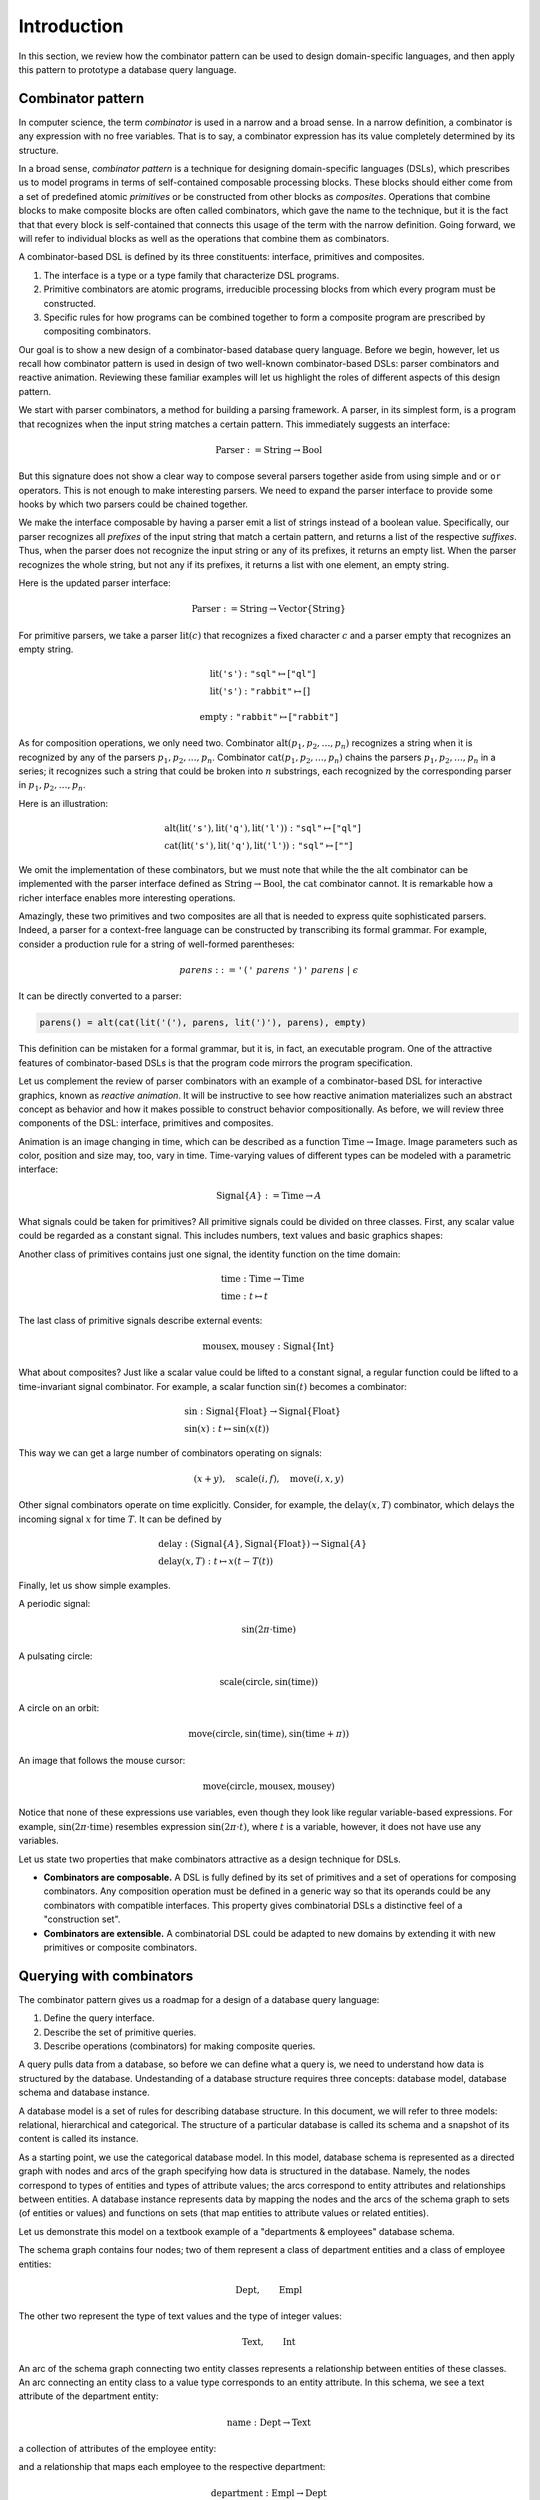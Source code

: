 Introduction
============

.. slide:: Combinators
   :level: 2

   **Definition:** *Combinator* is an expression with no free variables.

   **In a broad sense:** a design technique for implementing compositional
   domain-specific languages.

   A combinatorial DSL must define:

   * *interface* for domain objects.
   * *primitives* or atomic combinators.
   * *composites* constructed from other combinators.

   Well-known examples:

   * Parser combinators (building parsers out of smaller parsers).
   * Reactive graphics (constructing objects and behavior compositionally).

   We will apply this technique to *querying a database*.


.. slide:: Example: Parser Combinators
   :level: 3

   Building parsers out of smaller parsers.

   Interface (finds all prefixes matching some pattern, returns their suffixes):

   .. math::

      \operatorname{Parser} := \operatorname{Text} \to \operatorname{List}\{\operatorname{Text}\}

   Primitives (recognizes a fixed string, an empty string):

   .. math::

      \operatorname{lit}(\texttt{"goto"}),
      \quad \operatorname{eps}

   Composites (concatenation, repetition, alternative):

   .. math::

      \operatorname{cat}(p_1, p_2, \ldots), \quad
      \operatorname{rep}(p), \quad
      \operatorname{alt}(p_1, p_2, \ldots)

   Example (recognizes nested parentheses):

   .. math::

      \operatorname{parens} :=
        \operatorname{alt}(
            \operatorname{cat}(
                \operatorname{lit}(\texttt{"("}),
                \operatorname{parens},
                \operatorname{lit}(\texttt{")"}),
                \operatorname{parens}),
            \operatorname{eps})


.. slide:: Example: Reactive Graphics
   :level: 3

   Constructing objects and behavior compositionally.

   Interface (a time-varying value):

   .. math::

      \operatorname{Signal}\{A\} := \operatorname{Time} \to A

   Primitives (constants, events, and time):

   .. math::

      \operatorname{circle} : \operatorname{Signal}\{\operatorname{Image}\}, \quad
      \operatorname{mousex} : \operatorname{Signal}\{\operatorname{Int}\}, \quad
      \operatorname{time} : \operatorname{Signal}\{\operatorname{Time}\}

   Composites (time and space transformations):

   .. math::

      \operatorname{scale}(\mathit{img},f), \quad
      \operatorname{delay}(\mathit{sig},t)

   Example (pulsating circle):

   .. math::

      \operatorname{scale}(\operatorname{circle}, \sin(\operatorname{time}))


.. slide:: Combinators: Summary
   :level: 3

   Think of combinator pattern as an extensible *"construction set"*.

   1. Define a type that describes domain objects.
   2. Define elementary objects.
   3. Define operations to combine objects.

   **Combinators are composable.**

   Combinators with compatible interfaces could be composed in a variety of
   ways to form a composite processing pipeline.

   **Combinators are extensible.**

   A combinatorial DSL could be adapted to new domains by extending it with
   domain-specific combinators.

   How can we apply it to querying?


.. slide:: Querying with Rabbit: Data Model
   :level: 2

   How to apply the combinator pattern to *querying a database?*

   Start with categorical data model:

   * Objects: value and entity types.
   * Arrows: attributes and relationships.

   Example (textbook "employees & departments" schema):

   .. graphviz:: citydb-functional-data-model.dot


.. slide:: Querying with Rabbit: Queries as Combinators
   :level: 3

   **A query is a mapping:**

   .. math::

      \operatorname{Query}\{A,B\} := A \to B

   Database schema provides primitives:

   .. math::

      &\operatorname{department} & : \operatorname{Empl}&\to\operatorname{Dept} \\
      &\operatorname{name} & : \operatorname{Dept}&\to\operatorname{Text}

   (:math:`\operatorname{department}` maps an employee entity to the corresponding department,
   :math:`\operatorname{name}` maps a department entity to its name)

   Can use regular composition of mappings:

   .. math::

      \operatorname{department}{.}\operatorname{name}: \operatorname{Empl} \to \operatorname{Text}

   (maps an employee entity to the name of their department)


.. slide:: Querying with Rabbit: Input-Free Queries
   :level: 3

   A query is a mapping?  But I do not expect a query to have input?!

   Designate a singleton type (with a single value of this type):

   .. math::

      \operatorname{Void} \quad (\operatorname{nothing} \in \operatorname{Void})

   A query with no input has a type:

   .. math::

      \operatorname{Query}\{\operatorname{Void}, B\} = \operatorname{Void} \to B

   Primitive that gives a list of all employees:

   .. math::

      \operatorname{employee} : \operatorname{Void} \to \operatorname{Seq}\{\operatorname{Empl}\}


.. slide:: Querying with Rabbit: Example
   :level: 3

   *Find the total number of employees.*

   Start with the primitive that gives a list of all employees:

   .. math::

      \operatorname{employee} : \operatorname{Void} \to \operatorname{Seq}\{\operatorname{Empl}\}

   Use a generic aggregate combinator:

   .. math::

      \operatorname{count} : (A \to \operatorname{Seq}\{B\}) \to (A \to \operatorname{Int})

   The total number of employees:

   .. math::

      \operatorname{count}(\operatorname{employee}) : \operatorname{Void} \to \operatorname{Int}


.. slide:: Query Combinators and Relational Algebra
   :level: 2

   Compare with relational algebra:

   * Interface: a set of tuples.
   * Primitives: tables.
   * Composites: set operations.

   Rabbit has richer primitives.  Its first-class objects are not just tables
   (as in SQL):

   .. math::

      \operatorname{employee} : \operatorname{Void} \to \operatorname{Seq}\{\operatorname{Empl}\}

   But also attributes and relationships (not so in SQL):

   .. math::

      &\operatorname{department} & : \operatorname{Empl}&\to\operatorname{Dept} \\
      &\operatorname{name} & : \operatorname{Dept}&\to\operatorname{Text}

   Richer primitives (and special scoping rules) make variables unnecessary.
   Expressions in Rabbit are *combinators* in the narrow sense.


.. slide:: Why combinators?
   :level: 3

   But SQL is *the* query language since 1970s.  What combinators can give us
   that SQL cannot?

   Because combinators are composable, queries can ba constructed *incrementally*.
   This lets you:

   * Write new queries using *gradial refinement*.

   * Read unfamiliar queries by tracing the author's thoughts step by step.

   * Build queries *programmatically*.

   *There is an increasing need to bring the non-professional user into
   effective communication with a formatted data base.*  Chamberlin, D;
   Boyce, R (1974).

   Can we realize the dream of generations of query language designers: give
   the specialists direct access to their data?


.. slide:: References and Related Works
   :level: 2

   * Combinators (Curry); Parser combinators; Reactive graphics (Elliott); KOLA (Cherniack).

   * Functional data model; Categorical databases, monads (Spivak).

   * Synchronization trees (Milner).

   * Network data model (Bachman); SEQUEL (Chamberlin, Boyce).

   * XPath (Clark).

   * Julia programming language.

   * Our work on YAML, HTSQL.


In this section, we review how the combinator pattern can be used to design
domain-specific languages, and then apply this pattern to prototype a database
query language.


Combinator pattern
------------------

In computer science, the term *combinator* is used in a narrow and a broad
sense.  In a narrow definition, a combinator is any expression with no free
variables.  That is to say, a combinator expression has its value completely
determined by its structure.

In a broad sense, *combinator pattern* is a technique for designing
domain-specific languages (DSLs), which prescribes us to model programs in
terms of self-contained composable processing blocks.  These blocks should
either come from a set of predefined atomic *primitives* or be constructed from
other blocks as *composites*.  Operations that combine blocks to make composite
blocks are often called combinators, which gave the name to the technique, but
it is the fact that that every block is self-contained that connects this usage
of the term with the narrow definition.  Going forward, we will refer to
individual blocks as well as the operations that combine them as combinators.

A combinator-based DSL is defined by its three constituents: interface,
primitives and composites.

1. The interface is a type or a type family that characterize DSL programs.
2. Primitive combinators are atomic programs, irreducible processing blocks
   from which every program must be constructed.
3. Specific rules for how programs can be combined together to form a composite
   program are prescribed by compositing combinators.

Our goal is to show a new design of a combinator-based database query language.
Before we begin, however, let us recall how combinator pattern is used in
design of two well-known combinator-based DSLs: parser combinators and reactive
animation.  Reviewing these familiar examples will let us highlight the roles
of different aspects of this design pattern.

We start with parser combinators, a method for building a parsing framework.  A
parser, in its simplest form, is a program that recognizes when the input
string matches a certain pattern.  This immediately suggests an interface:

.. math::

   \operatorname{Parser} := \operatorname{String} \to \operatorname{Bool}

But this signature does not show a clear way to compose several parsers
together aside from using simple ``and`` or ``or`` operators.  This is not
enough to make interesting parsers.  We need to expand the parser interface to
provide some hooks by which two parsers could be chained together.

We make the interface composable by having a parser emit a list of strings
instead of a boolean value.  Specifically, our parser recognizes all *prefixes*
of the input string that match a certain pattern, and returns a list of the
respective *suffixes*.  Thus, when the parser does not recognize the input
string or any of its prefixes, it returns an empty list.  When the parser
recognizes the whole string, but not any if its prefixes, it returns a list
with one element, an empty string.

Here is the updated parser interface:

.. math::

   \operatorname{Parser} := \operatorname{String} \to \operatorname{Vector}\{\operatorname{String}\}

For primitive parsers, we take a parser :math:`\operatorname{lit}(c)` that
recognizes a fixed character :math:`c` and a parser
:math:`\operatorname{empty}` that recognizes an empty string.

.. math::

   & \operatorname{lit}(\texttt{'s'}) : \texttt{"sql"} \mapsto [\texttt{"ql"}] \\
   & \operatorname{lit}(\texttt{'s'}) : \texttt{"rabbit"} \mapsto []

.. math::

   \operatorname{empty} : \texttt{"rabbit"} \mapsto [\texttt{"rabbit"}]

As for composition operations, we only need two.  Combinator
:math:`\operatorname{alt}(p_1,p_2,\ldots,p_n)` recognizes a string when it is
recognized by any of the parsers :math:`p_1,p_2,\ldots,p_n`.  Combinator
:math:`\operatorname{cat}(p_1,p_2,\ldots,p_n)` chains the parsers
:math:`p_1,p_2,\ldots,p_n` in a series; it recognizes such a string that could
be broken into :math:`n` substrings, each recognized by the corresponding
parser in :math:`p_1,p_2,\ldots,p_n`.

Here is an illustration:

.. math::

   & \operatorname{alt}(
        \operatorname{lit}(\texttt{'s'}),
        \operatorname{lit}(\texttt{'q'}),
        \operatorname{lit}(\texttt{'l'}))
        : \texttt{"sql"} \mapsto [\texttt{"ql"}] \\
   & \operatorname{cat}(
        \operatorname{lit}(\texttt{'s'}),
        \operatorname{lit}(\texttt{'q'}),
        \operatorname{lit}(\texttt{'l'}))
        : \texttt{"sql"} \mapsto [\texttt{""}]

We omit the implementation of these combinators, but we must note that while
the the :math:`\operatorname{alt}` combinator can be implemented with the
parser interface defined as :math:`\operatorname{String} \to
\operatorname{Bool}`, the :math:`\operatorname{cat}` combinator cannot.  It is
remarkable how a richer interface enables more interesting operations.

Amazingly, these two primitives and two composites are all that is needed to
express quite sophisticated parsers.  Indeed, a parser for a context-free
language can be constructed by transcribing its formal grammar.  For example,
consider a production rule for a string of well-formed parentheses:

.. math::

   \mathit{parens} ::=
        \texttt{'('}\;
        \mathit{parens}\;
        \texttt{')'}\;
        \mathit{parens}\;|\;
        \epsilon

It can be directly converted to a parser:

.. code-block:: julia

    parens() = alt(cat(lit('('), parens, lit(')'), parens), empty)

This definition can be mistaken for a formal grammar, but it is, in fact, an
executable program.  One of the attractive features of combinator-based DSLs is
that the program code mirrors the program specification.

Let us complement the review of parser combinators with an example of a
combinator-based DSL for interactive graphics, known as *reactive animation*.
It will be instructive to see how reactive animation materializes such an
abstract concept as behavior and how it makes possible to construct behavior
compositionally.  As before, we will review three components of the DSL:
interface, primitives and composites.

Animation is an image changing in time, which can be described as a function
:math:`\operatorname{Time}\to\operatorname{Image}`.  Image parameters such as
color, position and size may, too, vary in time.  Time-varying values of
different types can be modeled with a parametric interface:

.. math::

   \operatorname{Signal}\{A\} := \operatorname{Time} \to A

What signals could be taken for primitives?  All primitive signals could be
divided on three classes.  First, any scalar value could be regarded as a
constant signal.  This includes numbers, text values and basic graphics shapes:

.. math::
   :nowrap:

   \begin{alignat*}{2}
   & 1 & \;:\; & \operatorname{Signal}\{\operatorname{Int}\} \\
   & \texttt{"sql"} & \;:\; & \operatorname{Signal}\{\operatorname{String}\} \\
   & \operatorname{circle} & \;:\; & \operatorname{Signal}\{\operatorname{Image}\}
   \end{alignat*}

Another class of primitives contains just one signal, the identity function on
the time domain:

.. math::

   & \operatorname{time} : \operatorname{Time} \to \operatorname{Time} \\
   & \operatorname{time} : t \mapsto t

The last class of primitive signals describe external events:

.. math::

   \operatorname{mousex},\operatorname{mousey} : \operatorname{Signal}\{\operatorname{Int}\}

What about composites?  Just like a scalar value could be lifted to a constant
signal, a regular function could be lifted to a time-invariant signal
combinator.  For example, a scalar function :math:`\sin(t)` becomes a
combinator:

.. math::

   & \sin : \operatorname{Signal}\{\operatorname{Float}\}
        \to \operatorname{Signal}\{\operatorname{Float}\} \\
   & \sin(x) : t \mapsto \sin(x(t))

This way we can get a large number of combinators operating on signals:

.. math::

   (x + y), \quad
   \operatorname{scale}(i,f), \quad
   \operatorname{move}(i,x,y)

Other signal combinators operate on time explicitly.  Consider, for example, the
:math:`\operatorname{delay}(x,T)` combinator, which delays the
incoming signal :math:`x` for time :math:`T`.  It can be defined by

.. math::

   & \operatorname{delay} :
        (\operatorname{Signal}\{A\}, \operatorname{Signal}\{\operatorname{Float}\}) \to
        \operatorname{Signal}\{A\} \\
   & \operatorname{delay}(x,T) : t \mapsto x(t-T(t))

Finally, let us show simple examples.

A periodic signal:

.. math::

   \sin(2\pi\cdot\operatorname{time})

A pulsating circle:

.. math::

   \operatorname{scale}(\operatorname{circle}, \sin(\operatorname{time}))

A circle on an orbit:

.. math::

   \operatorname{move}(\operatorname{circle}, \sin(\operatorname{time}), \sin(\operatorname{time}+\pi))

An image that follows the mouse cursor:

.. math::

   \operatorname{move}(\operatorname{circle}, \operatorname{mousex}, \operatorname{mousey})

Notice that none of these expressions use variables, even though they look like
regular variable-based expressions.  For example,
:math:`\sin(2\pi\cdot\operatorname{time})` resembles expression
:math:`\sin(2\pi\cdot t)`, where :math:`t` is a variable, however, it does not
have use any variables.

Let us state two properties that make combinators attractive as a design
technique for DSLs.

* **Combinators are composable.**  A DSL is fully defined by its set of
  primitives and a set of operations for composing combinators.  Any
  composition operation must be defined in a generic way so that its operands
  could be any combinators with compatible interfaces.  This property gives
  combinatorial DSLs a distinctive feel of a "construction set".

* **Combinators are extensible.**  A combinatorial DSL could be adapted to new
  domains by extending it with new primitives or composite combinators.


Querying with combinators
-------------------------

The combinator pattern gives us a roadmap for a design of a database query
language:

1. Define the query interface.
2. Describe the set of primitive queries.
3. Describe operations (combinators) for making composite queries.

A query pulls data from a database, so before we can define what a query is, we
need to understand how data is structured by the database.  Undestanding of a
database structure requires three concepts: database model, database schema and
database instance.

A database model is a set of rules for describing database structure.  In this
document, we will refer to three models: relational, hierarchical and
categorical.  The structure of a particular database is called its schema and a
snapshot of its content is called its instance.

As a starting point, we use the categorical database model.  In this model,
database schema is represented as a directed graph with nodes and arcs of the
graph specifying how data is structured in the database.  Namely, the nodes
correspond to types of entities and types of attribute values; the arcs
correspond to entity attributes and relationships between entities.  A database
instance represents data by mapping the nodes and the arcs of the schema graph
to sets (of entities or values) and functions on sets (that map entities to
attribute values or related entities).

Let us demonstrate this model on a textbook example of a "departments &
employees" database schema.

.. graphviz:: citydb-functional-data-model.dot

The schema graph contains four nodes; two of them represent a class of
department entities and a class of employee entities:

.. math::

   \operatorname{Dept}, \qquad \operatorname{Empl}

The other two represent the type of text values and the type of integer values:

.. math::

   \operatorname{Text}, \qquad \operatorname{Int}

An arc of the schema graph connecting two entity classes represents a
relationship between entities of these classes.  An arc connecting an entity
class to a value type corresponds to an entity attribute.  In this schema, we
see a text attribute of the department entity:

.. math::

    \operatorname{name} : \operatorname{Dept} \to \operatorname{Text}

a collection of attributes of the employee entity:

.. math::
   :nowrap:

   \begin{alignat*}{2}
   & \operatorname{name} & \;:\; & \operatorname{Empl} \to \operatorname{Text} \\
   & \operatorname{surname} & \;:\; & \operatorname{Empl} \to \operatorname{Text} \\
   & \operatorname{position} & \;:\; & \operatorname{Empl} \to \operatorname{Text} \\
   & \operatorname{salary} & \;:\; & \operatorname{Empl} \to \operatorname{Int} \\
   \end{alignat*}

and a relationship that maps each employee to the respective department:

.. math::

   \operatorname{department}: \operatorname{Empl} \to \operatorname{Dept}

Now, we have enough to define the query interface:

.. math:: \operatorname{Query}\{A,B\} := A \to B

Here, each of the parameters :math:`A` and :math:`B` is either a value type or
an entity class.

This definition immediately gives us a set of primitives and one composition
operation.  Indeed, each arc of the schema graph becomes a primitive query,
and, given two queries with compatible inputs and outputs,

.. math::

   f: A \to B, \qquad
   g: B \to C

we can combine then using function composition:

.. math::

   &f{.}g : A \to C \\
   &f{.}g : a \mapsto g(f(a))

Let us demonstrate this operation on the sample schema.  We take two primitive
queries, :math:`\operatorname{department}`, which maps any employee entity to
the respective department, and :math:`\operatorname{name}`, which maps a
department entity to the department name:

.. math::
   :nowrap:

   \begin{alignat*}{3}
   & \operatorname{department} &\;:\;& \operatorname{Empl} &\;\to\;& \operatorname{Dept} \\
   & \operatorname{name} &\;:\;& \operatorname{Dept} &\;\to\;& \operatorname{Text}
   \end{alignat*}

The composition :math:`\operatorname{department}.\operatorname{name}` of these
two queries maps an employee entity to the name of their department:

.. math::

   \operatorname{department}{.}\operatorname{name}: \operatorname{Empl} \to \operatorname{Text}

Our definition of the query interface may seem unusual.  It appears that to get
any output from a query, we need to supply it with some input, which does not
match the conventional notion of a database query that runs and produces a
result with no input required.  We did construct a query that finds *the name
of the department given an employee*, but can we express a query that finds
*the total number of employees*?

To reconcile the query interface with the conventional notion of a database
query, we introduce a designated singleton type :math:`\operatorname{Void}`,
which contains exactly one value
:math:`\operatorname{nothing}\in\operatorname{Void}`.  Then a query with no
input can be expressed as a mapping from the :math:`\operatorname{Void}` type.
The query result can be obtained by submitting the value
:math:`\operatorname{nothing}` for the query input.

For example, let us build a query that finds *the total number of employees*.
We can already guess the signature of this query:

.. math:: \operatorname{Void} \to \operatorname{Int}

We start with a new primitive, :math:`\operatorname{employee}`, which
produces a sequence of all employee entities:

.. math::

   & \operatorname{employee} : \operatorname{Void}
        \to \operatorname{Seq}\{\operatorname{Empl}\} \\
   & \operatorname{employee} : \operatorname{nothing} \mapsto
        [e_1, e_2, \ldots]

Here, :math:`\operatorname{Seq}\{A\}` is a parametric sequence type, which
is used when a query produces a sequence of values.

To count the number of employees, we will use combinator
:math:`\operatorname{count}`, which has the following signature:

.. math::

   \operatorname{count} : (A \to \operatorname{Seq}\{B\}) \to (A \to \operatorname{Int})

The signature indicates that :math:`\operatorname{count}` transforms any
sequence-valued query to an integer-valued query, that is,
:math:`\operatorname{count}(Q)` returns the number of elements produced by the
query :math:`Q`.

Applying :math:`\operatorname{count}` to :math:`\operatorname{employee}`, we
get the query that counts the total number of employees:

.. math::

   \operatorname{count}(\operatorname{employee}) : \operatorname{Void}
        \to \operatorname{Int}


Related works and references
----------------------------

We will continue developing the query language in later chapters, but for now, let
us review the present query model compares with the most popular query language,
SQL, and the underlying theory of relational algebra.

How is it different from relational algebra?  Let us consider the query language,
primitives and composite operations that are provided by relational algebra.

1. In relational algebra, a query is a table, or a set of tuples.
2. Primitives queries are tables containing all records for a fixed class
   of entities, e.g., a table of all employees or a table of all departments.
3. Compositing operations are set product and other set operations.

Let us note one major difference between relational algebra and combinator-based
approach.  In relational algebra, entity attributes and relationships between
entities are not first-class objects, in Rabbit, they are.  That's the reason
why combinator pattern works, we do not need a variable ranging over some
entities of a particular type.

Still SQL has been holding the position of the most popular query language
since 1970s.  What makes Rabbit an attractive alternative?

The fact that Rabbit queries are composable and declarative has the following
implications:

* Queries are easier to write.  Combinators allows one to compose a query
  as a pipeline of data operations.
* Equally, or perhaps more importantly, unfamiliar queries are easier to read.
  In order to understand a query, is has to be decomposed into components
  each of which could be analyzed independently.


